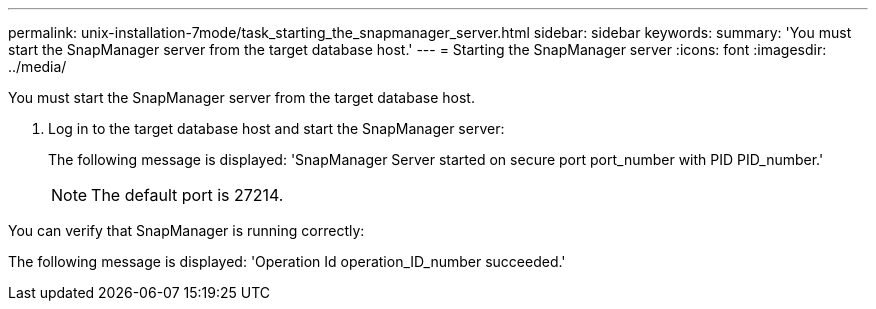 ---
permalink: unix-installation-7mode/task_starting_the_snapmanager_server.html
sidebar: sidebar
keywords:
summary: 'You must start the SnapManager server from the target database host.'
---
= Starting the SnapManager server
:icons: font
:imagesdir: ../media/

[.lead]
You must start the SnapManager server from the target database host.

. Log in to the target database host and start the SnapManager server:
+
The following message is displayed:
  'SnapManager Server started on secure port port_number with PID PID_number.'
+
NOTE: The default port is 27214.

You can verify that SnapManager is running correctly:

The following message is displayed:
  'Operation Id operation_ID_number succeeded.'
